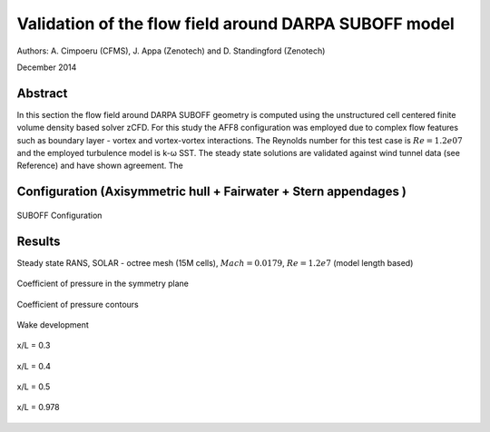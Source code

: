 Validation of the flow field around DARPA SUBOFF model
======================================================

Authors: A. Cimpoeru (CFMS), J. Appa (Zenotech) and D. Standingford (Zenotech)

December 2014

Abstract
--------
In this section the flow field around DARPA SUBOFF geometry is computed using the unstructured cell centered finite volume density based solver zCFD. For this study the AFF8 configuration was employed due to complex flow features  such as boundary layer - vortex and vortex-vortex interactions. The Reynolds number for this test case is :math:`Re=1.2e07` and the employed turbulence model is k-ω SST. The steady state solutions are validated against wind tunnel data (see Reference) and have shown agreement. The 

Configuration (Axisymmetric hull + Fairwater + Stern appendages )
-------------
.. figure:: images/suboff_model.svg
	:width: 50%
	:align: center
	:alt: alternate text
	:figclass: align-center

	SUBOFF Configuration 



Results 
-------

Steady state RANS, SOLAR - octree mesh (15M cells), :math:`Mach=0.0179`, :math:`Re=1.2e7` (model length based)


.. figure:: images/suboff_cp.svg
	:width: 75%
	:align: center
	:alt: alternate text
	:figclass: align-center

	Coefficient of pressure in the symmetry plane 


.. figure:: images/suboff_cp_distribution.svg
	:width: 50%
	:align: center
	:alt: alternate text
	:figclass: align-center

	Coefficient of pressure contours 


Wake development

.. figure:: images/suboff_SLIC1.svg
	:width: 50%
	:align: center
	:alt: alternate text
	:figclass: align-center

	x/L = 0.3

.. figure:: images/suboff_SLIC2.svg
	:width: 50%
	:align: center
	:alt: alternate text
	:figclass: align-center

	x/L = 0.4


.. figure:: images/suboff_SLIC3.svg
	:width: 50%
	:align: center
	:alt: alternate text
	:figclass: align-center

	x/L = 0.5


.. figure:: images/suboff_SLIC4.svg
	:width: 50%
	:align: center
	:alt: alternate text
	:figclass: align-center

	x/L = 0.978

.. seealso::
	`Summary of DARPA Suboff Experimental program data <http://www.dtic.mil/docs/citations/ADA359226/>`_

	`Geometric Characteristics of DARPA SUBOFF models <http://www.dtic.mil/docs/citations/ADA210642>`_

	